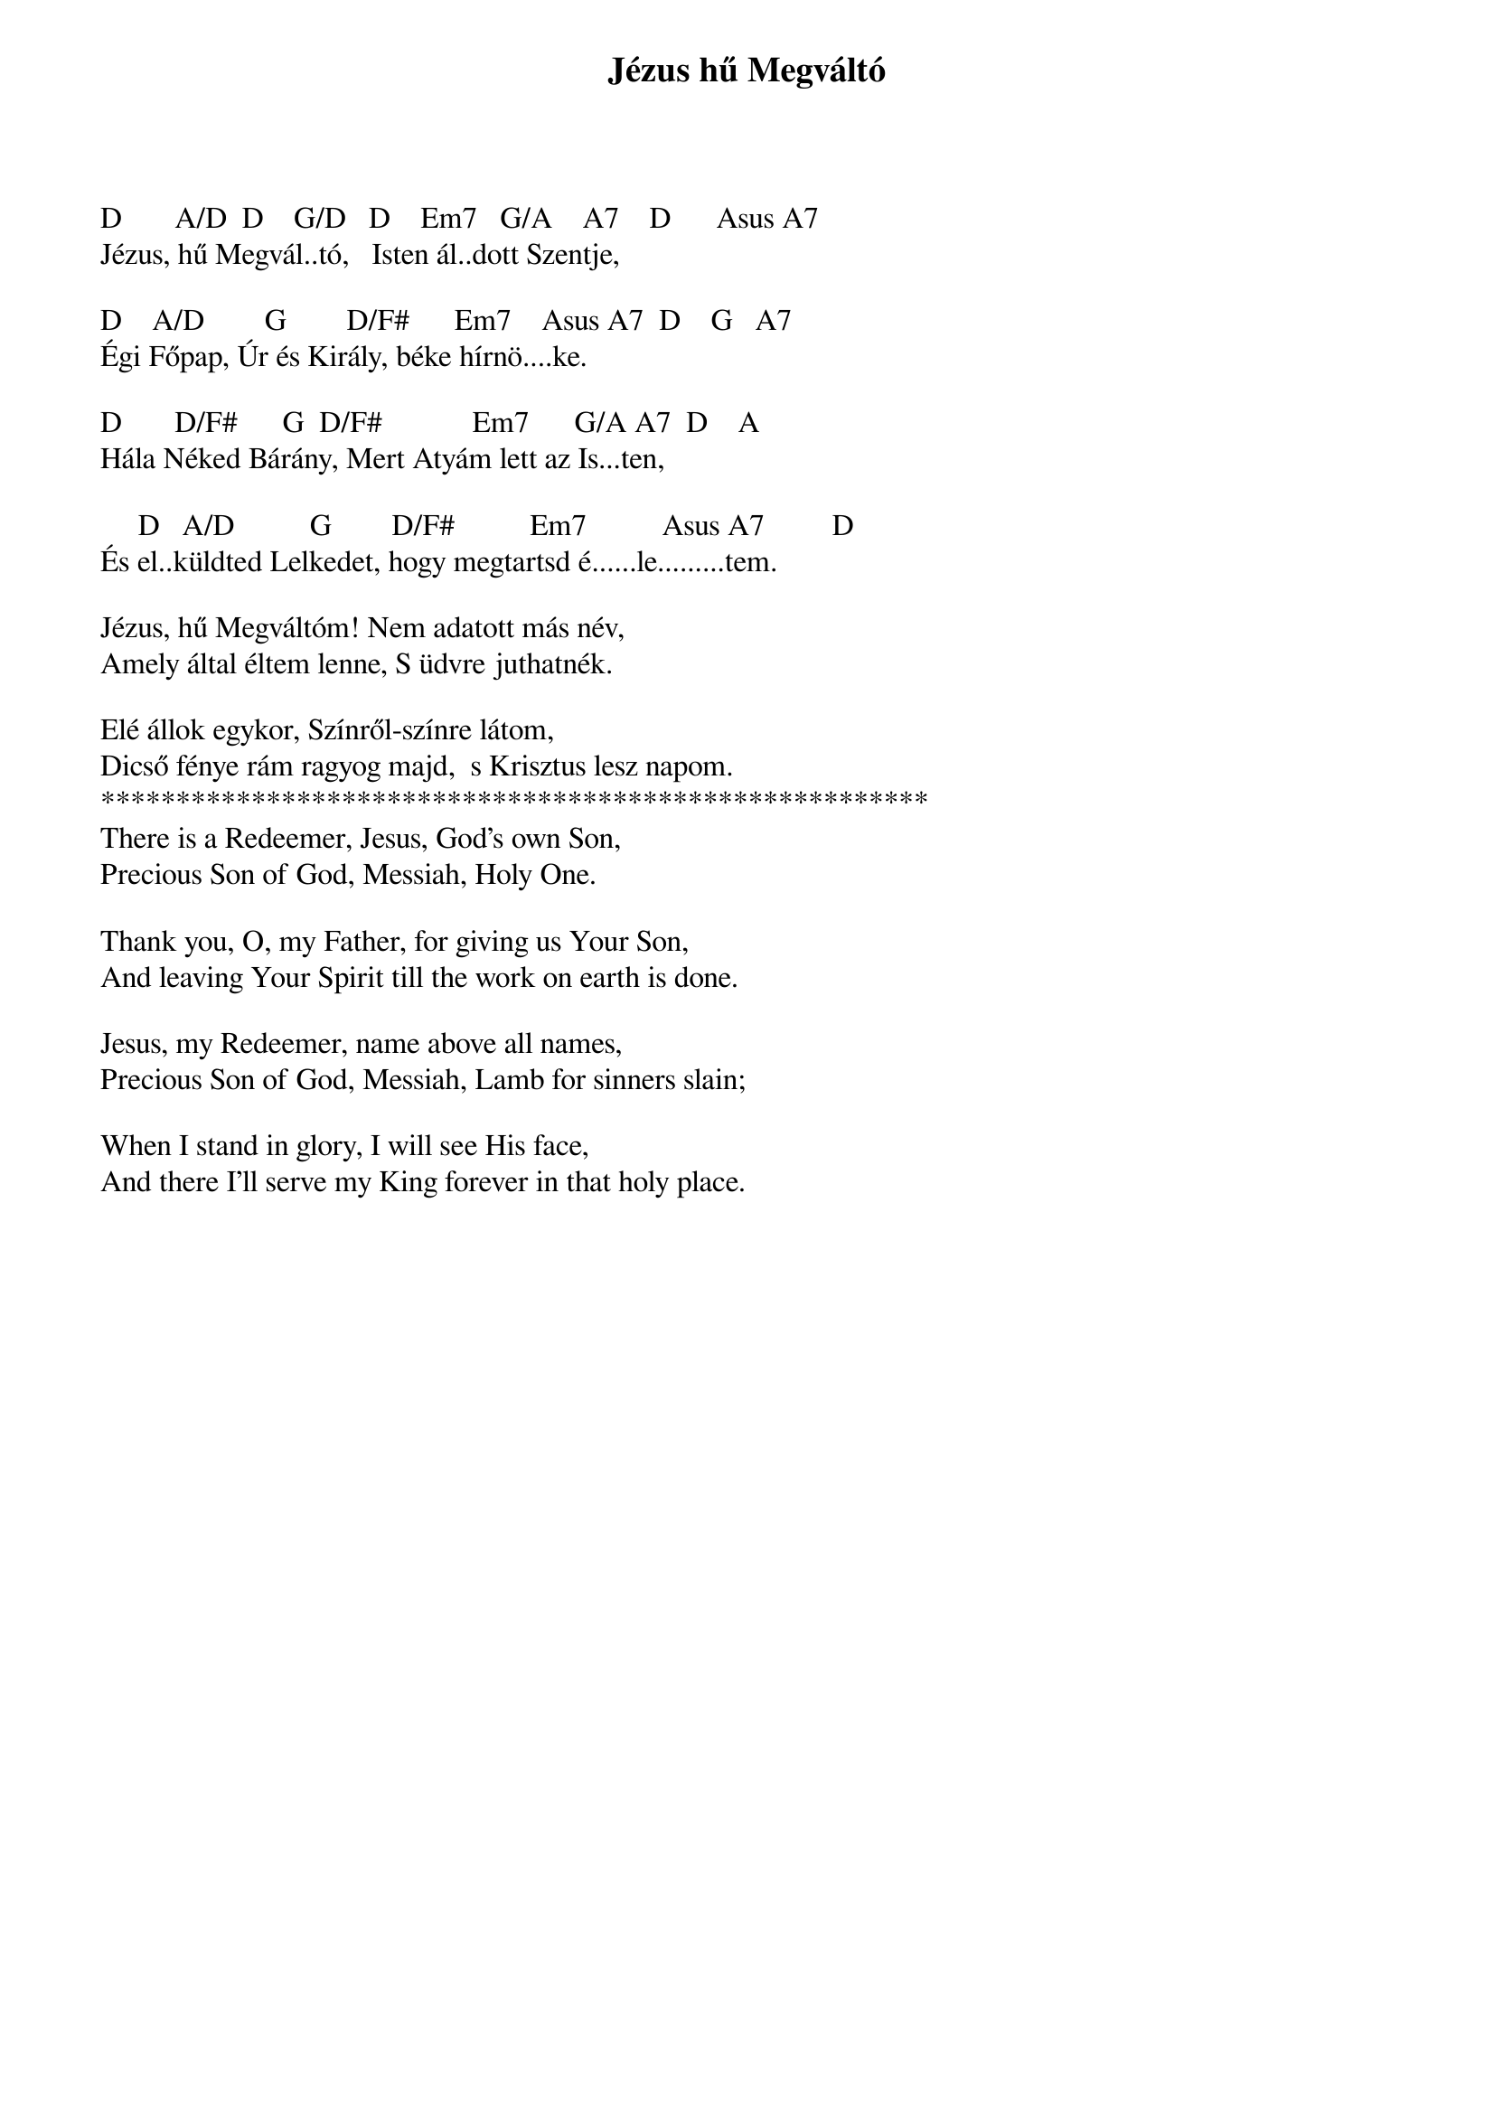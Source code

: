 {title: Jézus hű Megváltó}
{key: D}
{tempo: }
{time: 4/4}
{duration: 0}


D       A/D  D    G/D   D    Em7   G/A    A7    D      Asus A7
Jézus, hű Megvál..tó,   Isten ál..dott Szentje,

D    A/D        G        D/F#      Em7    Asus A7  D    G   A7
Égi Főpap, Úr és Király, béke hírnö....ke.

D       D/F#      G  D/F#            Em7      G/A A7  D    A
Hála Néked Bárány, Mert Atyám lett az Is...ten,

     D   A/D          G        D/F#          Em7          Asus A7         D   
És el..küldted Lelkedet, hogy megtartsd é......le.........tem.

Jézus, hű Megváltóm! Nem adatott más név,
Amely által éltem lenne, S üdvre juthatnék.

Elé állok egykor, Színről-színre látom,
Dicső fénye rám ragyog majd,  s Krisztus lesz napom. 
*******************************************************
There is a Redeemer, Jesus, God’s own Son,
Precious Son of God, Messiah, Holy One.

Thank you, O, my Father, for giving us Your Son,
And leaving Your Spirit till the work on earth is done.

Jesus, my Redeemer, name above all names,
Precious Son of God, Messiah, Lamb for sinners slain;

When I stand in glory, I will see His face,
And there I’ll serve my King forever in that holy place.

 